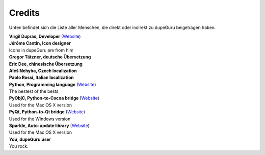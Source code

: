 Credits
=======

Unten befindet sich die Liste aller Menschen, die direkt oder indirekt zu dupeGuru beigetragen haben.

| **Virgil Dupras, Developer** (`Website <http://www.hardcoded.net>`__)

| **Jérôme Cantin, Icon designer**
| Icons in dupeGuru are from him

| **Gregor Tätzner, deutsche Übersetzung**

| **Eric Dee, chinesische Übersetzung**

| **Aleš Nehyba, Czech localization**

| **Paolo Rossi, Italian localization**

| **Python, Programming language** (`Website <http://www.python.org>`__)
| The bestest of the bests

| **PyObjC, Python-to-Cocoa bridge** (`Website <http://pyobjc.sourceforge.net>`__)
| Used for the Mac OS X version

| **PyQt, Python-to-Qt bridge** (`Website <http://www.riverbankcomputing.co.uk>`__)
| Used for the Windows version

| **Sparkle, Auto-update library** (`Website <http://andymatuschak.org/pages/sparkle>`__)
| Used for the Mac OS X version

| **You, dupeGuru user**
| You rock.
